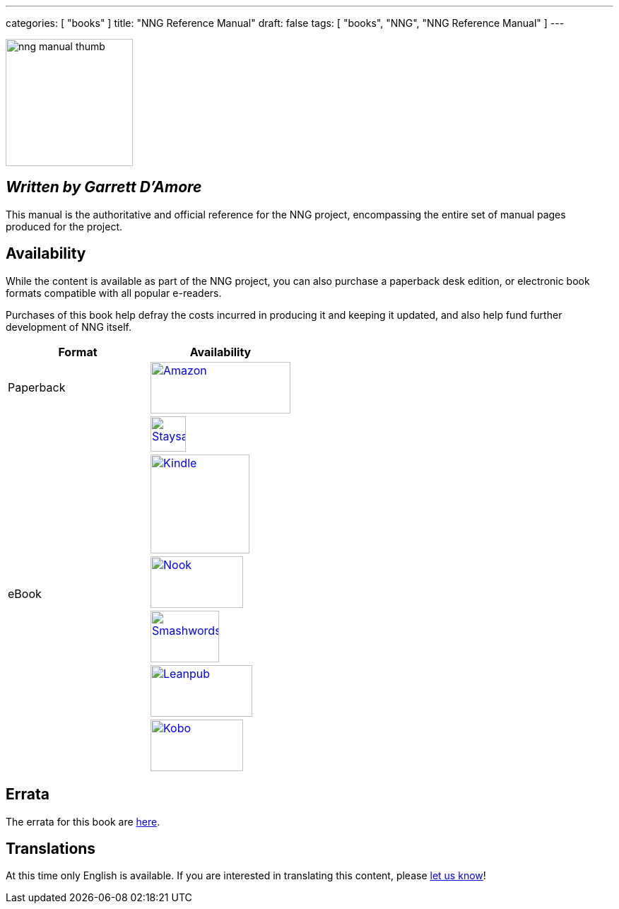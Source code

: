 ---
categories: [ "books" ]
title: "NNG Reference Manual"
draft: false
tags: [ "books", "NNG", "NNG Reference Manual" ]
---

image::../../img/nng_manual_thumb.png[width=180,role="thumb",float="right"]

== _Written by Garrett D'Amore_

This manual is the authoritative and official reference for the NNG
project, encompassing the entire set of manual pages produced for
the project.
 
== Availability

While the content is available as part of the NNG project, you can
also purchase a paperback desk edition, or electronic book formats
compatible with all popular e-readers.

Purchases of this book help defray the costs
incurred in producing it and keeping it updated, and also help fund
further development of NNG itself.

[.center]
// [%autowidth.spread,cols="^.^,^.^"
//[grid="none",stripes="none",frame="topbot",%autowidth.spread,width="100%"]
//[%autowidth.spread,width="100%"]
[width="100%",grid="none"]
|===
| Format | Availability 

| Paperback
.^a| image:../../img/amazon.png[Amazon,198,73,float="left",link="https://www.amzn.com/1732423407"]

.6+| eBook

a|image:../../img/staysail.png[Staysail,50,50,link="https://garrettdamore.selz.com/item/nng-reference-manual"]

a|image:../../img/kindle.png[Kindle,140,,link="https://amzn.com/B07DK5JGNP"]

a|image:../../img/nook.png[Nook,131,73,link="https://www.barnesandnoble.com/w/nng-reference-manual-garrett-damore/1128855897?ean=2940162021575"]

a|image:../../img/smashwords.png[Smashwords,97,73,link="https://www.smashwords.com/books/view/838810"]

a|image:../../img/leanpub.png[Leanpub,144,73,link="http://leanpub.com/nngmanual"]

a|image:../../img/kobo.png[Kobo,131,73,link="https://www.kobo.com/ebook/nng-reference-manual-1"]

|===


== Errata

The errata for this book are <<errata/index.adoc#,here>>.

== Translations

At this time only English is available.  If you are interested in
translating this content, please mailto:info@staysail.tech[let us know]!
